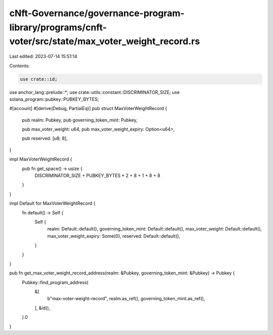 cNft-Governance/governance-program-library/programs/cnft-voter/src/state/max_voter_weight_record.rs
===================================================================================================

Last edited: 2023-07-14 15:51:14

Contents:

.. code-block:: rs

    use crate::id;
use anchor_lang::prelude::*;
use crate::utils::constant::DISCRIMINATOR_SIZE;
use solana_program::pubkey::PUBKEY_BYTES;


#[account]
#[derive(Debug, PartialEq)]
pub struct MaxVoterWeightRecord {
    pub realm: Pubkey,
    pub governing_token_mint: Pubkey,

    pub max_voter_weight: u64,
    pub max_voter_weight_expiry: Option<u64>,

    pub reserved: [u8; 8],
}

impl MaxVoterWeightRecord {
    pub fn get_space() -> usize {
        DISCRIMINATOR_SIZE + PUBKEY_BYTES * 2 + 8 + 1 + 8 + 8
    }
}

impl Default for MaxVoterWeightRecord {
    fn default() -> Self {
        Self {
            realm: Default::default(),
            governing_token_mint: Default::default(),
            max_voter_weight: Default::default(),
            max_voter_weight_expiry: Some(0),
            reserved: Default::default(),
        }
    }
}

pub fn get_max_voter_weight_record_address(realm: &Pubkey, governing_token_mint: &Pubkey) -> Pubkey {
    Pubkey::find_program_address(
        &[
            b"max-voter-weight-record",
            realm.as_ref(),
            governing_token_mint.as_ref(),
        ],
        &id(),
    ).0
}


